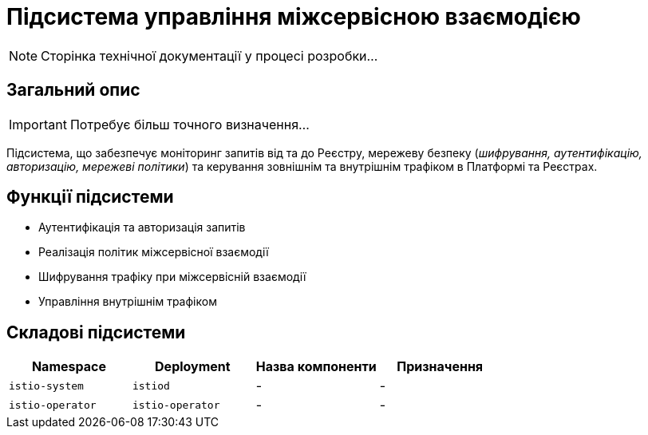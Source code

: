 = Підсистема управління міжсервісною взаємодією

[NOTE]
--
Сторінка технічної документації у процесі розробки...
--

== Загальний опис

[IMPORTANT]
Потребує більш точного визначення...

Підсистема, що забезпечує моніторинг запитів від та до Реєстру, мережеву безпеку (_шифрування, аутентифікацію, авторизацію, мережеві політики_) та керування зовнішнім та внутрішнім трафіком в Платформі та Реєстрах.

== Функції підсистеми

* Аутентифікація та авторизація запитів
* Реалізація політик міжсервісної взаємодії
* Шифрування трафіку при міжсервісній взаємодії
* Управління внутрішнім трафіком

== Складові підсистеми

|===
|Namespace|Deployment|Назва компоненти|Призначення

|`istio-system`
|`istiod`
|-
|-

|`istio-operator`
|`istio-operator`
|-
|-
|===